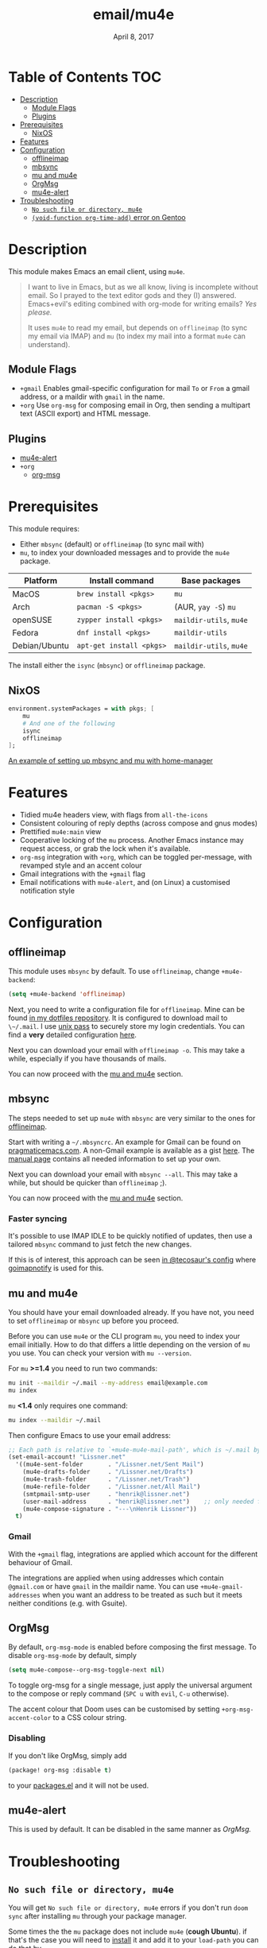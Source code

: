 #+TITLE:   email/mu4e
#+DATE:    April 8, 2017
#+SINCE:   v2.0
#+STARTUP: inlineimages

* Table of Contents :TOC:
- [[#description][Description]]
  - [[#module-flags][Module Flags]]
  - [[#plugins][Plugins]]
- [[#prerequisites][Prerequisites]]
  - [[#nixos][NixOS]]
- [[#features][Features]]
- [[#configuration][Configuration]]
  - [[#offlineimap][offlineimap]]
  - [[#mbsync][mbsync]]
  - [[#mu-and-mu4e][mu and mu4e]]
  - [[#orgmsg][OrgMsg]]
  - [[#mu4e-alert][mu4e-alert]]
- [[#troubleshooting][Troubleshooting]]
  - [[#no-such-file-or-directory-mu4e][=No such file or directory, mu4e=]]
  - [[#void-function-org-time-add-error-on-gentoo][~(void-function org-time-add)~ error on Gentoo]]

* Description
This module makes Emacs an email client, using ~mu4e~.

#+begin_quote
I want to live in Emacs, but as we all know, living is incomplete without email.
So I prayed to the text editor gods and they (I) answered. Emacs+evil's editing
combined with org-mode for writing emails? /Yes please./

It uses ~mu4e~ to read my email, but depends on ~offlineimap~ (to sync my email
via IMAP) and ~mu~ (to index my mail into a format ~mu4e~ can understand).
#+end_quote

** Module Flags
+ =+gmail= Enables gmail-specific configuration for mail ~To~ or ~From~ a gmail
  address, or a maildir with ~gmail~ in the name.
+ =+org= Use =org-msg= for composing email in Org, then sending a multipart text
  (ASCII export) and HTML message.

** Plugins
+ [[https://github.com/iqbalansari/mu4e-alert][mu4e-alert]]
+ =+org=
  + [[https://github.com/jeremy-compostella/org-msg][org-msg]]

* Prerequisites
This module requires:

+ Either ~mbsync~ (default) or ~offlineimap~ (to sync mail with)
+ ~mu~, to index your downloaded messages and to provide the ~mu4e~ package.

#+name: Install Matrix
| Platform      | Install command        | Base packages       |
|---------------+------------------------+---------------------|
| MacOS         | ~brew install <pkgs>~    | =mu=                  |
| Arch          | ~pacman -S <pkgs>~       | (AUR, ~yay -S~) =mu=    |
| openSUSE      | ~zypper install <pkgs>~  | =maildir-utils=, =mu4e= |
| Fedora        | ~dnf install <pkgs>~     | =maildir-utils=       |
| Debian/Ubuntu | ~apt-get install <pkgs>~ | =maildir-utils=, =mu4e= |

The install either the =isync= (=mbsync=) or =offlineimap= package.

** NixOS
#+BEGIN_SRC nix
environment.systemPackages = with pkgs; [
    mu
    # And one of the following
    isync
    offlineimap
];
#+END_SRC

[[https://github.com/Emiller88/dotfiles/blob/5eaabedf1b141c80a8d32e1b496055231476f65e/modules/shell/mail.nix][An example of setting up mbsync and mu with home-manager]]

* Features
+ Tidied mu4e headers view, with flags from =all-the-icons=
+ Consistent colouring of reply depths (across compose and gnus modes)
+ Prettified =mu4e:main= view
+ Cooperative locking of the =mu= process. Another Emacs instance may request
  access, or grab the lock when it's available.
+ =org-msg= integration with =+org=, which can be toggled per-message, with revamped style and
  an accent colour
+ Gmail integrations with the =+gmail= flag
+ Email notifications with =mu4e-alert=, and (on Linux) a customised notification style

* Configuration
** offlineimap
This module uses =mbsync= by default. To use =offlineimap=, change ~+mu4e-backend~:

#+BEGIN_SRC emacs-lisp
(setq +mu4e-backend 'offlineimap)
#+END_SRC

Next, you need to write a configuration file for =offlineimap=. Mine can be found
[[https://github.com/hlissner/dotfiles/blob/be0dce5dae8f3cbafaac0cc44269d84b4a742c46/shell/mu/][in my dotfiles repository]]. It is configured to download mail to ~\~/.mail~. I
use [[https://www.passwordstore.org/][unix pass]] to securely store my login credentials. You can find a *very*
detailed configuration [[https://github.com/OfflineIMAP/offlineimap/blob/master/offlineimap.conf][here]].

Next you can download your email with ~offlineimap -o~. This may take a while,
especially if you have thousands of mails.

You can now proceed with the [[#mu-and-mu4e][mu and mu4e]] section.

** mbsync
The steps needed to set up =mu4e= with =mbsync= are very similar to the ones for
[[#offlineimap][offlineimap]].

Start with writing a ~~/.mbsyncrc~. An example for Gmail can be found on
[[http://pragmaticemacs.com/emacs/migrating-from-offlineimap-to-mbsync-for-mu4e/][pragmaticemacs.com]]. A non-Gmail example is available as a gist [[https://gist.github.com/agraul/60977cc497c3aec44e10591f94f49ef0][here]]. The [[http://isync.sourceforge.net/mbsync.html][manual
page]] contains all needed information to set up your own.

Next you can download your email with ~mbsync --all~. This may take a while, but
should be quicker than =offlineimap= ;).

You can now proceed with the [[#mu-and-mu4e][mu and mu4e]] section.

*** Faster syncing
It's possible to use IMAP IDLE to be quickly notified of updates, then use a
tailored =mbsync= command to just fetch the new changes.

If this is of interest, this approach can be seen [[https://tecosaur.github.io/emacs-config/config.html#fetching][in @tecosaur's config]] where
[[https://gitlab.com/shackra/goimapnotify][goimapnotify]] is used for this.

** mu and mu4e
You should have your email downloaded already. If you have not, you need to set
=offlineimap= or =mbsync= up before you proceed.

Before you can use =mu4e= or the CLI program =mu=, you need to index your email
initially. How to do that differs a little depending on the version of =mu= you
use. You can check your version with ~mu --version~.

For =mu= *>=1.4* you need to run two commands:
#+BEGIN_SRC sh
mu init --maildir ~/.mail --my-address email@example.com
mu index
#+END_SRC

=mu= *<1.4* only requires one command:
#+BEGIN_SRC sh
mu index --maildir ~/.mail
#+END_SRC

Then configure Emacs to use your email address:

#+BEGIN_SRC emacs-lisp :tangle no
;; Each path is relative to `+mu4e-mu4e-mail-path', which is ~/.mail by default
(set-email-account! "Lissner.net"
  '((mu4e-sent-folder       . "/Lissner.net/Sent Mail")
    (mu4e-drafts-folder     . "/Lissner.net/Drafts")
    (mu4e-trash-folder      . "/Lissner.net/Trash")
    (mu4e-refile-folder     . "/Lissner.net/All Mail")
    (smtpmail-smtp-user     . "henrik@lissner.net")
    (user-mail-address      . "henrik@lissner.net")    ;; only needed for mu < 1.4
    (mu4e-compose-signature . "---\nHenrik Lissner"))
  t)
#+END_SRC

*** Gmail
With the =+gmail= flag, integrations are applied which account for the different
behaviour of Gmail.

The integrations are applied when using addresses which contain =@gmail.com= or
have =gmail= in the maildir name. You can use ~+mu4e-gmail-addresses~ when you want
an address to be treated as such but it meets neither conditions (e.g. with
Gsuite).

** OrgMsg
By default, ~org-msg-mode~ is enabled before composing the first message.
To disable ~org-msg-mode~ by default, simply
#+BEGIN_SRC emacs-lisp :tangle no
(setq mu4e-compose--org-msg-toggle-next nil)
#+END_SRC

To toggle org-msg for a single message, just apply the universal argument to the
compose or reply command (=SPC u= with ~evil~, =C-u= otherwise).

The accent colour that Doom uses can be customised by setting
~+org-msg-accent-color~ to a CSS colour string.

*** Disabling
If you don't like OrgMsg, simply add
#+begin_src emacs-lisp
(package! org-msg :disable t)
#+end_src
to your [[elisp:(find-file (expand-file-name "packages.el" doom-private-dir))][packages.el]] and it will not be used.

** mu4e-alert
This is used by default. It can be disabled in the same manner as [[*OrgMsg][OrgMsg.]]

* Troubleshooting
** =No such file or directory, mu4e=
You will get =No such file or directory, mu4e= errors if you don't run ~doom
sync~ after installing =mu= through your package manager.

Some times the the ~mu~ package does not include ~mu4e~ (*cough Ubuntu*).
if that's the case you will need to [[https://github.com/djcb/mu][install]] it and add it to your ~load-path~
you can do that by...
#+BEGIN_SRC emacs-lisp :tangle no
(add-to-list 'load-path "your/path/to/mu4e")
;; if you installed it using your package manager
(add-to-list 'load-path "/usr/share/emacs/site-lisp/mu4e")
;; if you built from source
(add-to-list 'load-path "/usr/local/share/emacs/site-lisp/mu4e")
#+END_SRC

If you have completely lost your install then you can use this handy command!

#+BEGIN_SRC  shell
find / -type d -iname '*mu4e*'
# I reccomend rerouting all of the error to /dev/null
find / -type d -iname '*mu4e*' 2> /dev/null
#+END_SRC

** ~(void-function org-time-add)~ error on Gentoo
Gentoo users will see this error because [[https://gitweb.gentoo.org/repo/gentoo.git/tree/net-mail/mu/files/70mu-gentoo.el#n2][the =net-mail/mu= package eagerly loads
=mu4e= (which pulls in =org=) much too early]]; before Emacs reads =~/.emacs.d=.
So early, that it loads the built-in version of org-mode, rather than the newer
version that Doom installs.

Later versions of the =net-mail/mu= package have [[https://gitweb.gentoo.org/repo/gentoo.git/commit/net-mail/mu?id=770e1fccb119fbce8ba6d16021a3598123f212ff][fixed this issue]], but you may
need to switch to the unstable build of =net-mail/mu= to see it.
